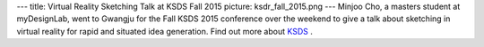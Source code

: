 ---
title: Virtual Reality Sketching Talk at KSDS Fall 2015
picture: ksdr_fall_2015.png
---
Minjoo Cho, a masters student at myDesignLab, went to Gwangju for the Fall KSDS 2015 conference over the weekend to give a talk about sketching in virtual reality for rapid and situated idea generation.
Find out more about `KSDS <http://www.design-science.or.kr/>`_ .